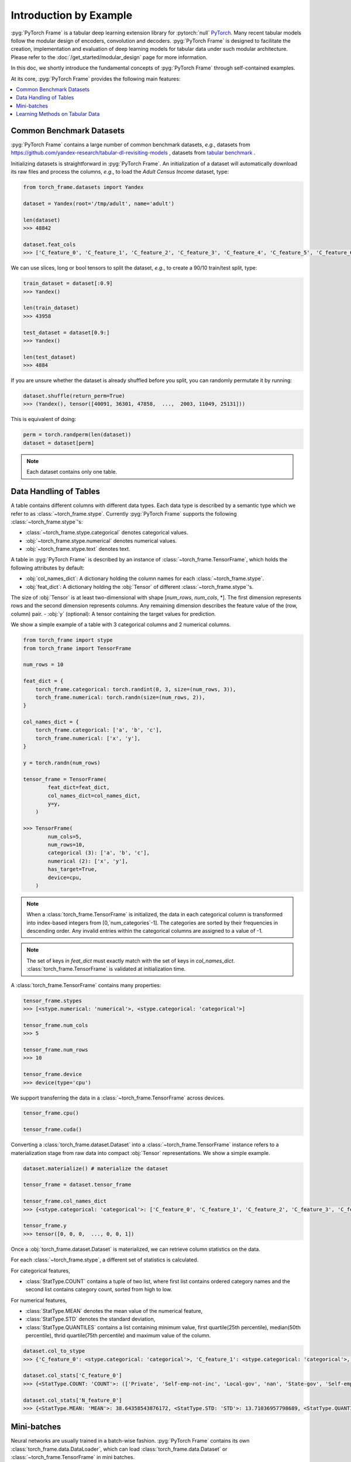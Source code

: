 Introduction by Example
=======================

:pyg:`PyTorch Frame` is a tabular deep learning extension library for :pytorch:`null` `PyTorch <https://pytorch.org>`_.
Many recent tabular models follow the modular design of encoders, convolution and decoders.
:pyg:`PyTorch Frame` is designed to facilitate the creation, implementation and evaluation of deep learning models for tabular data under such modular architecture.
Please refer to the :doc:`/get_started/modular_design` page for more information.

In this doc, we shortly introduce the fundamental concepts of :pyg:`PyTorch Frame` through self-contained examples.

At its core, :pyg:`PyTorch Frame` provides the following main features:

.. contents::
    :local:

Common Benchmark Datasets
-------------------------
:pyg:`PyTorch Frame` contains a large number of common benchmark datasets, *e.g.*, datasets from `https://github.com/yandex-research/tabular-dl-revisiting-models <https://github.com/yandex-research/tabular-dl-revisiting-models>`_
, datasets from `tabular benchmark <https://huggingface.co/datasets/inria-soda/tabular-benchmark>`_ .

Initializing datasets is straightforward in :pyg:`PyTorch Frame`.
An initialization of a dataset will automatically download its raw files and process the columns, *e.g*., to load the `Adult Census Income` dataset, type:

.. code-block:: python

    from torch_frame.datasets import Yandex

    dataset = Yandex(root='/tmp/adult', name='adult')

    len(dataset)
    >>> 48842

    dataset.feat_cols
    >>> ['C_feature_0', 'C_feature_1', 'C_feature_2', 'C_feature_3', 'C_feature_4', 'C_feature_5', 'C_feature_6', 'C_feature_7', 'N_feature_0', 'N_feature_1', 'N_feature_2', 'N_feature_3', 'N_feature_4', 'N_feature_5']

We can use slices, long or bool tensors to split the dataset, *e.g.*, to create a 90/10 train/test split, type:

.. code-block:: python

    train_dataset = dataset[:0.9]
    >>> Yandex()

    len(train_dataset)
    >>> 43958

    test_dataset = dataset[0.9:]
    >>> Yandex()

    len(test_dataset)
    >>> 4884

If you are unsure whether the dataset is already shuffled before you split, you can randomly permutate it by running:

.. code-block:: python

    dataset.shuffle(return_perm=True)
    >>> (Yandex(), tensor([40091, 36301, 47858,  ...,  2003, 11049, 25131]))

This is equivalent of doing:

.. code-block:: python

    perm = torch.randperm(len(dataset))
    dataset = dataset[perm]

.. note::
    Each dataset contains only one table.

Data Handling of Tables
-----------------------
A table contains different columns with different data types. Each data type is described by a semantic type which we refer to as :class:`~torch_frame.stype`.
Currently :pyg:`PyTorch Frame` supports the following :class:`~torch_frame.stype`'s:

- :class:`~torch_frame.stype.categorical` denotes categorical values.
- :obj:`~torch_frame.stype.numerical` denotes numerical values.
- :obj:`~torch_frame.stype.text` denotes text.

A table in :pyg:`PyTorch Frame` is described by an instance of :class:`~torch_frame.TensorFrame`, which holds the following attributes by default:

- :obj:`col_names_dict`: A dictionary holding the column names for each :class:`~torch_frame.stype`.
- :obj:`feat_dict`: A dictionary holding the :obj:`Tensor` of different :class:`~torch_frame.stype`'s.
The size of :obj:`Tensor` is at least two-dimensional with shape [`num_rows`, `num_cols`, \*]. The first dimension represents rows and the second dimension represents columns. Any remaining dimension describes the feature value of the (row, column) pair.
- :obj:`y` (optional): A tensor containing the target values for prediction.

We show a simple example of a table with 3 categorical columns and 2 numerical columns.

.. code-block:: python

    from torch_frame import stype
    from torch_frame import TensorFrame

    num_rows = 10

    feat_dict = {
        torch_frame.categorical: torch.randint(0, 3, size=(num_rows, 3)),
        torch_frame.numerical: torch.randn(size=(num_rows, 2)),
    }

    col_names_dict = {
        torch_frame.categorical: ['a', 'b', 'c'],
        torch_frame.numerical: ['x', 'y'],
    }

    y = torch.randn(num_rows)

    tensor_frame = TensorFrame(
            feat_dict=feat_dict,
            col_names_dict=col_names_dict,
            y=y,
        )

    >>> TensorFrame(
            num_cols=5,
            num_rows=10,
            categorical (3): ['a', 'b', 'c'],
            numerical (2): ['x', 'y'],
            has_target=True,
            device=cpu,
        )

.. note::
    When a :class:`torch_frame.TensorFrame` is initialized, the data in each categorical column is transformed into index-based integers from [0,`num_categories`-1].
    The categories are sorted by their frequencies in descending order.
    Any invalid entries within the categorical columns are assigned to a value of -1.



.. note::
    The set of keys in `feat_dict` must exactly match with the set of keys in `col_names_dict`.
    :class:`torch_frame.TensorFrame` is validated at initialization time.

A :class:`torch_frame.TensorFrame` contains many properties:

.. code-block:: python

    tensor_frame.stypes
    >>> [<stype.numerical: 'numerical'>, <stype.categorical: 'categorical'>]

    tensor_frame.num_cols
    >>> 5

    tensor_frame.num_rows
    >>> 10

    tensor_frame.device
    >>> device(type='cpu')

We support transferring the data in a :class:`~torch_frame.TensorFrame` across devices.

.. code-block:: python

    tensor_frame.cpu()

    tensor_frame.cuda()

Converting a :class:`torch_frame.dataset.Dataset` into a :class:`~torch_frame.TensorFrame` instance refers to a materialization stage from raw data into compact :obj:`Tensor` representations.
We show a simple example.

.. code-block:: python

    dataset.materialize() # materialize the dataset

    tensor_frame = dataset.tensor_frame

    tensor_frame.col_names_dict
    >>> {<stype.categorical: 'categorical'>: ['C_feature_0', 'C_feature_1', 'C_feature_2', 'C_feature_3', 'C_feature_4', 'C_feature_5', 'C_feature_6', 'C_feature_7'], <stype.numerical: 'numerical'>: ['N_feature_0', 'N_feature_1', 'N_feature_2', 'N_feature_3', 'N_feature_4', 'N_feature_5']}

    tensor_frame.y
    >>> tensor([0, 0, 0,  ..., 0, 0, 1])

Once a :obj:`torch_frame.dataset.Dataset` is materialized, we can retrieve column statistics on the data.

For each :class:`~torch_frame.stype`, a different set of statistics is calculated.

For categorical features,

- :class:`StatType.COUNT` contains a tuple of two list, where first list contains ordered category names and the second list contains category count, sorted from high to low.

For numerical features,

- :class:`StatType.MEAN` denotes the mean value of the numerical feature,
- :class:`StatType.STD` denotes the standard deviation,
- :class:`StatType.QUANTILES` contains a list containing minimum value, first quartile(25th percentile), median(50th percentile), thrid quartile(75th percentile) and maximum value of the column.

.. code-block:: python

    dataset.col_to_stype
    >>> {'C_feature_0': <stype.categorical: 'categorical'>, 'C_feature_1': <stype.categorical: 'categorical'>, 'C_feature_2': <stype.categorical: 'categorical'>, 'C_feature_3': <stype.categorical: 'categorical'>, 'C_feature_4': <stype.categorical: 'categorical'>, 'C_feature_5': <stype.categorical: 'categorical'>, 'C_feature_6': <stype.categorical: 'categorical'>, 'C_feature_7': <stype.categorical: 'categorical'>, 'N_feature_0': <stype.numerical: 'numerical'>, 'N_feature_1': <stype.numerical: 'numerical'>, 'N_feature_2': <stype.numerical: 'numerical'>, 'N_feature_3': <stype.numerical: 'numerical'>, 'N_feature_4': <stype.numerical: 'numerical'>, 'N_feature_5': <stype.numerical: 'numerical'>, 'label': <stype.categorical: 'categorical'>}

    dataset.col_stats['C_feature_0']
    >>> {<StatType.COUNT: 'COUNT'>: (['Private', 'Self-emp-not-inc', 'Local-gov', 'nan', 'State-gov', 'Self-emp-inc', 'Federal-gov', 'Without-pay', 'Never-worked'], [33906, 3862, 3136, 2799, 1981, 1695, 1432, 21, 10])}

    dataset.col_stats['N_feature_0']
    >>> {<StatType.MEAN: 'MEAN'>: 38.64358543876172, <StatType.STD: 'STD'>: 13.71036957798689, <StatType.QUANTILES: 'QUANTILES'>: [17.0, 28.0, 37.0, 48.0, 90.0]}

Mini-batches
------------
Neural networks are usually trained in a batch-wise fashion. :pyg:`PyTorch Frame` contains its own :class:`torch_frame.data.DataLoader`, which can load :class:`torch_frame.data.Dataset` or :class:`~torch_frame.TensorFrame` in mini batches.

.. code-block:: python

    from torch_frame.data import DataLoader

    data_loader = DataLoader(tensor_frame, batch_size=32,
                            shuffle=True)

    for batch in loader:
        batch
        >>> TensorFrame(
                num_cols=14,
                num_rows=32,
                categorical (8): ['C_feature_0', 'C_feature_1', 'C_feature_2', 'C_feature_3', 'C_feature_4', 'C_feature_5', 'C_feature_6', 'C_feature_7'],
                numerical (6): ['N_feature_0', 'N_feature_1', 'N_feature_2', 'N_feature_3', 'N_feature_4', 'N_feature_5'],
                has_target=True,
                device=cpu,
            )

Learning Methods on Tabular Data
--------------------------------

After learning about data handling, datasets and loader in :pyg:`PyTorch Frame`, it’s time to implement our first model!

.. code-block:: python

    from torch_frame.datasets import Yandex

    dataset = Yandex(root='/tmp/adult', name='adult')
    dataset.materialize()

Now let’s implement a simplified version of :class:`~torch_frame.nn.models.TabTransformer`:

.. code-block:: python

    from typing import Any, Dict, List

    from torch import Tensor
    from torch.nn import Linear, Module, ModuleList

    import torch_frame
    from torch_frame import TensorFrame, stype
    from torch_frame.data.stats import StatType
    from torch_frame.nn.conv import TabTransformerConv
    from torch_frame.nn.encoder import (
        EmbeddingEncoder,
        LinearEncoder,
        StypeWiseFeatureEncoder,
    )


    class ExampleTransformer(Module):
        def __init__(
            self,
            channels: int,
            out_channels: int,
            num_layers: int,
            num_heads: int,
            col_stats: Dict[str, Dict[StatType, Any]],
            col_names_dict: Dict[torch_frame.stype, List[str]],
        ):
            super().__init__()
            self.encoder = StypeWiseFeatureEncoder(
                out_channels=channels,
                col_stats=col_stats,
                col_names_dict=col_names_dict,
                stype_encoder_dict={
                    stype.categorical: EmbeddingEncoder(out_channels),
                    stype.numerical: LinearEncoder()
                },
            )
            self.tab_transformer_convs = ModuleList([
                TabTransformerConv(
                    channels=channels,
                    num_heads=num_heads,
                ) for _ in range(num_layers)
            ])
            self.decoder = Linear(channels * (len(col_stats) - 1), out_channels)

        def forward(self, tf: TensorFrame) -> Tensor:
            B, _ = tf.feat_dict[stype.categorical].shape
            feat, _ = self.encoder(tf)
            for tab_transformer_conv in self.tab_transformer_convs:
                feat = tab_transformer_conv(feat)
            out = self.decoder(feat.reshape(B, -1))
            return out


In the constructor, you can specify the encoder, convolution and decoder.
In the example above, :class:`~torch_frame.nn.encoder.EmbeddingEncoder` is used to encode the categorical features.
The categorical embeddings are then passed into layers of :class:`~torch_frame.nn.conv.TabTransformerConv`.
:obj:`LayerNorm` is applied to numerical features.
Then the outputs are concatenated and fed into an MLP decoder.

Let's create train-test split and create data loaders.

.. code-block:: python

    from torch_frame.data import DataLoader

    train_dataset, test_dataset = dataset[:0.8], dataset[0.80:]
    train_loader = DataLoader(train_dataset.tensor_frame, batch_size=128,
                            shuffle=True)
    test_loader = DataLoader(test_dataset.tensor_frame, batch_size=128,
                            shuffle=True)


Let’s train this model on the training nodes for 50 epochs:

.. code-block:: python

    import torch
    import torch.nn.functional as F
    from tqdm import tqdm

    device = torch.device('cuda' if torch.cuda.is_available() else 'cpu')
    model = ExampleTransformer(
        channels=32,
        out_channels=dataset.num_classes,
        num_layers=2,
        num_heads=8,
        col_stats=train_dataset.col_stats,
        col_names_dict=train_dataset.tensor_frame.col_names_dict,
    ).to(device)

    optimizer = torch.optim.Adam(model.parameters())
    print("out channels ", dataset.num_classes)
    for epoch in range(50):
        for tf in tqdm(train_loader):
            pred = model.forward(tf)
            loss = F.cross_entropy(pred, tf.y)
            optimizer.zero_grad()
            loss.backward()

Finally, we can evaluate our model on the test split:

.. code-block:: python

    model.eval()
    pred = model(test_dataset.tensor_frame).argmax(dim=1)
    pred_class = pred.argmax(dim=-1)
    correct = float((tf.y == pred_class).sum())
    acc = int(correct) / len(tf.y)
    print(f'Accuracy: {acc:.4f}')
    >>> Accuracy: 0.7941


This is all it takes to implement your first deep tabular network.
Happy hacking!
